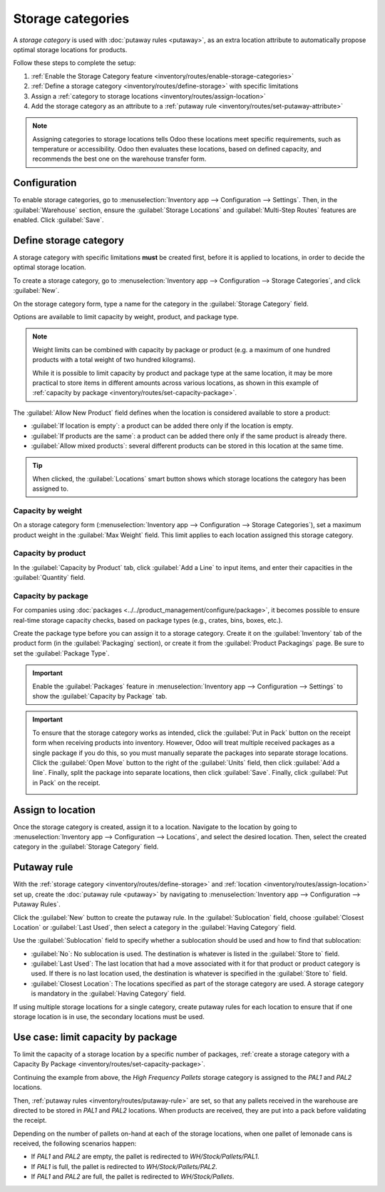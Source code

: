 ==================
Storage categories
==================

A *storage category* is used with :doc:`putaway rules <putaway>`, as an extra location attribute to
automatically propose optimal storage locations for products.

Follow these steps to complete the setup:

#. :ref:`Enable the Storage Category feature <inventory/routes/enable-storage-categories>`
#. :ref:`Define a storage category <inventory/routes/define-storage>` with specific limitations
#. Assign a :ref:`category to storage locations <inventory/routes/assign-location>`
#. Add the storage category as an attribute to a :ref:`putaway rule
   <inventory/routes/set-putaway-attribute>`

.. seealso::
   :doc:`putaway`

.. note::
   Assigning categories to storage locations tells Odoo these locations meet specific
   requirements, such as temperature or accessibility. Odoo then evaluates these locations, based on
   defined capacity, and recommends the best one on the warehouse transfer form.
.. _inventory/routes/enable-storage-categories:

Configuration
=============

To enable storage categories, go to :menuselection:`Inventory app --> Configuration --> Settings`.
Then, in the :guilabel:`Warehouse` section, ensure the :guilabel:`Storage Locations` and
:guilabel:`Multi-Step Routes` features are enabled. Click :guilabel:`Save`.

.. image:: storage_category/enable-categories.png
   :alt: Enable "Storage Locations" and "Multi-Step Routes" to enable storage categories.

.. _inventory/routes/define-storage:

Define storage category
=======================

A storage category with specific limitations **must** be created first, before it is applied to
locations, in order to decide the optimal storage location.

To create a storage category, go to :menuselection:`Inventory app --> Configuration --> Storage
Categories`, and click :guilabel:`New`.

On the storage category form, type a name for the category in the :guilabel:`Storage Category`
field.

Options are available to limit capacity by weight, product, and package type.

.. note::
   Weight limits can be combined with capacity by package or product (e.g. a maximum of one hundred
   products with a total weight of two hundred kilograms).

   While it is possible to limit capacity by product and package type at the same location, it may
   be more practical to store items in different amounts across various locations, as shown in this
   example of :ref:`capacity by package <inventory/routes/set-capacity-package>`.

The :guilabel:`Allow New Product` field defines when the location is considered available to store a
product:

- :guilabel:`If location is empty`: a product can be added there only if the location is empty.
- :guilabel:`If products are the same`: a product can be added there only if the same product is
  already there.
- :guilabel:`Allow mixed products`: several different products can be stored in this location at
  the same time.

.. tip::
   When clicked, the :guilabel:`Locations` smart button shows which storage locations the category
   has been assigned to.

Capacity by weight
------------------

On a storage category form (:menuselection:`Inventory app --> Configuration --> Storage
Categories`), set a maximum product weight in the :guilabel:`Max Weight` field. This limit applies
to each location assigned this storage category.

Capacity by product
-------------------

In the :guilabel:`Capacity by Product` tab, click :guilabel:`Add a Line` to input items, and enter
their capacities in the :guilabel:`Quantity` field.

.. example::
   Ensure only a maximum of five `Large Cabinets` and two `Corner Desk Right Sit` are stored at a
   single storage location, by specifying those amounts in the :guilabel:`Capacity by Product` tab
   of a storage category form.

   .. image:: storage_category/capacity-by-product.png
      :alt: Show storage category limiting by product count.

.. _inventory/routes/set-capacity-package:

Capacity by package
-------------------

For companies using :doc:`packages <../../product_management/configure/package>`, it becomes
possible to ensure real-time storage capacity checks, based on package types (e.g., crates, bins,
boxes, etc.).

Create the package type before you can assign it to a storage category. Create it on the
:guilabel:`Inventory` tab of the product form (in the :guilabel:`Packaging` section), or create it
from the :guilabel:`Product Packagings` page. Be sure to set the :guilabel:`Package Type`.


.. important::
   Enable the :guilabel:`Packages` feature in :menuselection:`Inventory app --> Configuration -->
   Settings` to show the :guilabel:`Capacity by Package` tab.

.. example::
   Create putaway rules for pallet-stored items, by creating the `High Frequency pallets` storage
   category.

   In the :guilabel:`Capacity by Package` tab, specify the number of packages for the designated
   :guilabel:`Package Type`, and set a maximum of `2.00` `Pallets` for a specific location.

   .. image:: storage_category/storage-category.png
      :alt: Create a storage category on the page.

.. important::
   To ensure that the storage category works as intended, click the :guilabel:`Put in Pack` button
   on the receipt form when receiving products into inventory. However, Odoo will treat multiple
   received packages as a single package if you do this, so you must manually separate the packages
   into separate storage locations. Click the :guilabel:`Open Move` button to the right of the
   :guilabel:`Units` field, then click :guilabel:`Add a line`. Finally, split the package into
   separate locations, then click :guilabel:`Save`. Finally, click :guilabel:`Put in Pack` on the
   receipt.

   .. image:: storage_category/package-stock-move.png
      :alt: Complete the "Stock move" box to route packages.


.. _inventory/routes/assign-location:

Assign to location
==================

Once the storage category is created, assign it to a location. Navigate to the location by going to
:menuselection:`Inventory app --> Configuration --> Locations`, and select the desired location.
Then, select the created category in the :guilabel:`Storage Category` field.

.. example::
   Assign the `High Frequency pallets` storage category (which limits pallets stored at any location
   to two pallets) to the `WH/Stock/pallets/PAL1` sub-location.

   .. image:: storage_category/location-storage-category.png
      :alt: When a Storage Category is created, it can be linked to a warehouse location.

.. _inventory/routes/set-putaway-attribute:

Putaway rule
============

With the :ref:`storage category <inventory/routes/define-storage>` and :ref:`location
<inventory/routes/assign-location>` set up, create the :doc:`putaway rule <putaway>` by navigating
to :menuselection:`Inventory app --> Configuration --> Putaway Rules`.

Click the :guilabel:`New` button to create the putaway rule. In the :guilabel:`Sublocation` field,
choose :guilabel:`Closest Location` or :guilabel:`Last Used`, then select a category in the
:guilabel:`Having Category` field.

Use the :guilabel:`Sublocation` field to specify whether a sublocation should be used and how to
find that sublocation:

- :guilabel:`No`: No sublocation is used. The destination is whatever is listed in the
  :guilabel:`Store to` field.
- :guilabel:`Last Used`: The last location that had a move associated with it for that product or
  product category is used. If there is no last location used, the destination is whatever is
  specified in the :guilabel:`Store to` field.
- :guilabel:`Closest Location`: The locations specified as part of the storage category are used. A
  storage category is mandatory in the :guilabel:`Having Category` field.

.. example::
   Continuing the example from above, the `High frequency pallets` storage category is assigned to
   the putaway rule directing pallets of lemonade to locations with the `High frequency pallets`
   storage category :ref:`assigned to them <inventory/routes/assign-location>`.

   .. image:: storage_category/smart-putaways.png
      :alt: Storage Categories used in a variety of putaway rules.

If using multiple storage locations for a single category, create putaway rules for each location to
ensure that if one storage location is in use, the secondary locations must be used.

Use case: limit capacity by package
===================================

To limit the capacity of a storage location by a specific number of packages, :ref:`create a storage
category with a Capacity By Package <inventory/routes/set-capacity-package>`.

Continuing the example from above, the `High Frequency Pallets` storage category is assigned to the
`PAL1` and `PAL2` locations.

Then, :ref:`putaway rules <inventory/routes/putaway-rule>` are set, so that any pallets received in
the warehouse are directed to be stored in `PAL1` and `PAL2` locations. When products are received,
they are put into a pack before validating the receipt.

Depending on the number of pallets on-hand at each of the storage locations, when one pallet of
lemonade cans is received, the following scenarios happen:

- If `PAL1` and `PAL2` are empty, the pallet is redirected to `WH/Stock/Pallets/PAL1`.
- If `PAL1` is full, the pallet is redirected to `WH/Stock/Pallets/PAL2`.
- If `PAL1` and `PAL2` are full, the pallet is redirected to `WH/Stock/Pallets`.

